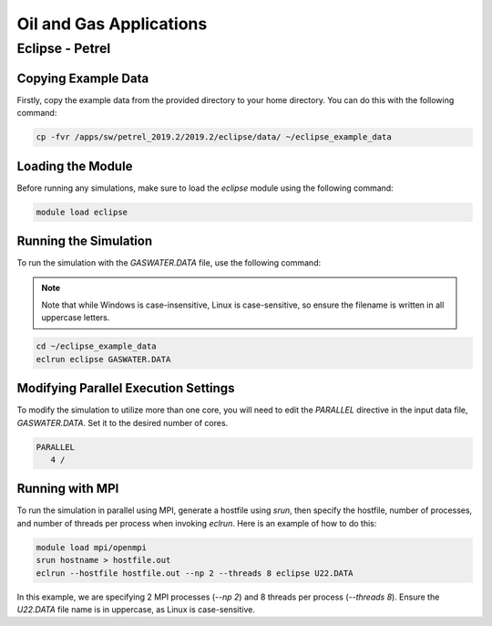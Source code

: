 Oil and Gas Applications
========================

Eclipse - Petrel
^^^^^^^^^^^^^^^^

Copying Example Data
---------------------

Firstly, copy the example data from the provided directory to your home directory.
You can do this with the following command:

.. code-block:: bash

   cp -fvr /apps/sw/petrel_2019.2/2019.2/eclipse/data/ ~/eclipse_example_data

Loading the Module
------------------

Before running any simulations, make sure to load the `eclipse` module using the
following command:

.. code-block:: bash

   module load eclipse

Running the Simulation
----------------------

To run the simulation with the `GASWATER.DATA` file, use the following command:

.. note::

   Note that while Windows is case-insensitive, Linux is case-sensitive, so
   ensure the filename is written in all uppercase letters.

.. code-block:: bash

   cd ~/eclipse_example_data
   eclrun eclipse GASWATER.DATA

Modifying Parallel Execution Settings
-------------------------------------

To modify the simulation to utilize more than one core, you will need to edit
the `PARALLEL` directive in the input data file, `GASWATER.DATA`. Set it to the
desired number of cores.

.. code-block:: text

   PARALLEL
      4 /

Running with MPI
----------------

To run the simulation in parallel using MPI, generate a hostfile using `srun`,
then specify the hostfile, number of processes, and number of threads per process when invoking `eclrun`. Here is an example of how to do this:

.. code-block:: bash

   module load mpi/openmpi
   srun hostname > hostfile.out
   eclrun --hostfile hostfile.out --np 2 --threads 8 eclipse U22.DATA

In this example, we are specifying 2 MPI processes (`--np 2`) and 8 threads per
process (`--threads 8`). Ensure the `U22.DATA` file name is in uppercase, as
Linux is case-sensitive.
